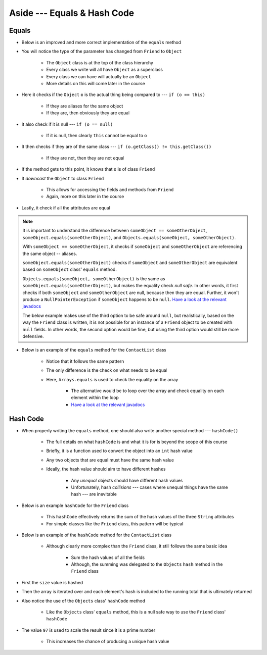 ****************************
Aside --- Equals & Hash Code
****************************

Equals
======

* Below is an improved and more correct implementation of the ``equals`` method
* You will notice the type of the parameter has changed from ``Friend`` to ``Object``

    * The ``Object`` class is at the top of the class hierarchy
    * Every class we write will all have ``Object`` as a superclass
    * Every class we can have will actually be an ``Object``
    * More details on this will come later in the course


* Here it checks if the ``Object`` ``o`` is the actual thing being compared to --- ``if (o == this)``

    * If they are aliases for the same object
    * If they are, then obviously they are equal


* It also check if it is null --- ``if (o == null)``

    * If it is null, then clearly ``this`` cannot be equal to ``o``


* It then checks if they are of the same class --- ``if (o.getClass() != this.getClass())``

    * If they are not, then they are not equal


* If the method gets to this point, it knows that ``o`` is of class ``Friend``
* It *downcast* the ``Object`` to class ``Friend``

    * This allows for accessing the fields and methods from ``Friend``
    * Again, more on this later in the course


* Lastly, it check if all the attributes are equal

.. note::

    It is important to understand the difference between ``someObject == someOtherObject``,
    ``someObject.equals(someOtherObject)``, and ``Objects.equals(someObject, someOtherObject)``.

    With ``someObject == someOtherObject``, it checks if ``someObject`` and ``someOtherObject`` are referencing the same
    object -- aliases.

    ``someObject.equals(someOtherObject)`` checks if ``someObject`` and ``someOtherObject`` are equivalent based on
    ``someObject`` class' ``equals`` method.

    ``Objects.equals(someObject, someOtherObject)`` is the same as ``someObject.equals(someOtherObject)``, but makes the
    equality check *null safe*. In other words, it first checks if both ``someObject`` and ``someOtherObject`` are null,
    because then they are equal. Further, it won't produce a ``NullPointerException`` if ``someObject`` happens to be
    ``null``.
    `Have a look at the relevant javadocs <https://docs.oracle.com/en/java/javase/17/docs/api/java.base/java/util/Objects.html#equals(java.lang.Object,java.lang.Object)>`__

    The below example makes use of the third option to be safe around ``null``, but realistically, based on the way the
    ``Friend`` class is written, it is not possible for an instance of a ``Friend`` object to be created with ``null``
    fields. In other words, the second option would be fine, but using the third option would still be more defensive.


.. code-block:: java
    :linenos:

    /**
     * Checks if two Friend objects are equal. Friend objects are considered equal if all their attributes are equal.
     *
     * @param o an "object" being compared to.
     * @return True if the two objects are equal, false otherwise.
     */
    public boolean equals(Object o) {
        // If o is actually in the same memory address of this
        if (o == this) {
            return true;
        }
        // If o is null, then it's not equal
        if (o == null) {
            return false;
        }
        // if o and this are of different classes, they're not the equal
        if (o.getClass() != this.getClass()) {
            return false;
        }
        // Cast o as a friend
        Friend other = (Friend) o;
        return Objects.equals(this.firstName, other.firstName) &&
                Objects.equals(this.lastName, other.lastName) &&
                Objects.equals(this.email, other.email);
    }


* Below is an example of the ``equals`` method for the ``ContactList`` class

    * Notice that it follows the same pattern
    * The only difference is the check on what needs to be equal
    * Here, ``Arrays.equals`` is used to check the equality on the array

        * The alternative would be to loop over the array and check equality on each element within the loop
        * `Have a look at the relevant javadocs <https://docs.oracle.com/en/java/javase/17/docs/api/java.base/java/util/Arrays.html#equals(boolean%5B%5D,int,int,boolean%5B%5D,int,int)>`__


.. code-block:: java
    :linenos:

    @Override
    public boolean equals(Object o) {
        if (this == o) {
            return true;
        }
        if (o == null || getClass() != o.getClass()) {
            return false;
        }
        ContactList that = (ContactList) o;
        return Arrays.equals(this.friends, 0, this.size(), that.friends, 0, that.size());
    }



Hash Code
=========

* When properly writing the ``equals`` method, one should also write another special method --- ``hashCode()``

    * The full details on what ``hashCode`` is and what it is for is beyond the scope of this course
    * Briefly, it is a function used to convert the object into an ``int`` hash value
    * Any two objects that are equal must have the same hash value
    * Ideally, the hash value should aim to have different hashes

        * Any *unequal* objects should have different hash values
        * Unfortunately, hash *collisions* --- cases where unequal things have the same hash --- are inevitable


* Below is an example ``hashCode`` for the ``Friend`` class

    * This ``hashCode`` effectively returns the sum of the hash values of the three ``String`` attributes
    * For simple classes like the ``Friend`` class, this pattern will be typical


.. code-block:: java
    :linenos:

    @Override
    public int hashCode() {
        return Objects.hash(firstName, lastName, email);
    }


* Below is an example of the ``hashCode`` method for the ``ContactList`` class

    * Although clearly more complex than the ``Friend`` class, it still follows the same basic idea

        * Sum the hash values of all the fields
        * Although, the summing was delegated to the ``Objects`` ``hash`` method in the ``Friend`` class


* First the ``size`` value is hashed
* Then the array is iterated over and each element's hash is included to the running total that is ultimately returned
* Also notice the use of the ``Objects`` class' ``hashCode`` method

    * Like the ``Objects`` class' ``equals`` method, this is a null safe way to use the ``Friend`` class' ``hashCode``


* The value ``97`` is used to scale the result since it is a prime number

    * This increases the chance of producing a unique hash value


.. code-block:: java
    :linenos:

    @Override
    public final int hashCode() {
        int result = Objects.hash(this.size());
        for (int i = 0; i < this.size(); i++) {
            result = result * 97 + Objects.hashCode(this.friends[i]);
        }
        return result;
    }